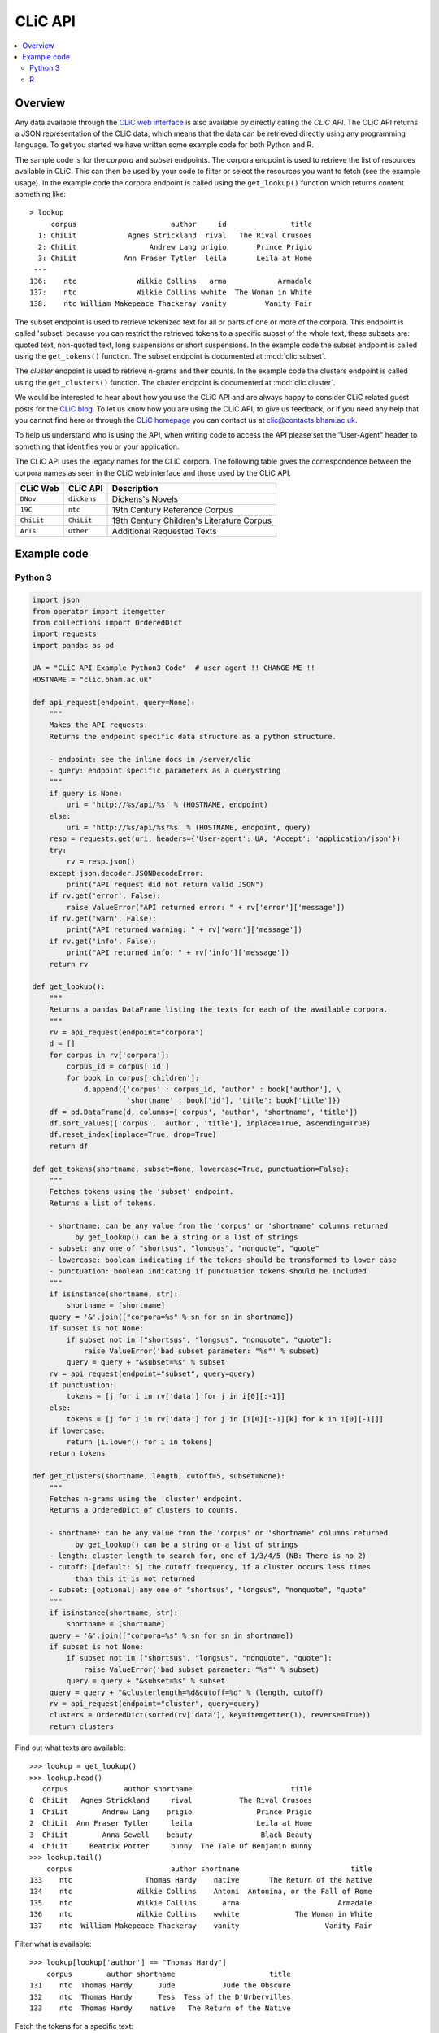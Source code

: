 CLiC API
========

.. contents::
    :local:

Overview
--------

Any data available through the `CLiC web interface <http://clic.bham.ac.uk/>`_ is also available by directly calling the *CLiC API*.
The CLiC API returns a JSON representation of the CLiC data, which means that the data can be retrieved directly using any programming language.
To get you started we have written some example code for both Python and R.

The sample code is for the *corpora* and *subset* endpoints.
The corpora endpoint is used to retrieve the list of resources available in CLiC.
This can then be used by your code to filter or select the resources you want to fetch (see the example usage).
In the example code the corpora endpoint is called using the ``get_lookup()`` function which returns content something like::

    > lookup
         corpus                      author     id               title
      1: ChiLit            Agnes Strickland  rival   The Rival Crusoes
      2: ChiLit                 Andrew Lang prigio       Prince Prigio
      3: ChiLit           Ann Fraser Tytler  leila       Leila at Home
     ---                                                              
    136:    ntc              Wilkie Collins   arma            Armadale
    137:    ntc              Wilkie Collins wwhite  The Woman in White
    138:    ntc William Makepeace Thackeray vanity         Vanity Fair

The subset endpoint is used to retrieve tokenized text for all or parts of one or more of the corpora.
This endpoint is called 'subset' because you can restrict the retrieved tokens to a specific subset of the whole text, these subsets are: quoted text, non-quoted text, long suspensions or short suspensions.
In the example code the subset endpoint is called using the ``get_tokens()`` function.
The subset endpoint is documented at :mod:`clic.subset`.

The *cluster* endpoint is used to retrieve n-grams and their counts.
In the example code the clusters endpoint is called using the ``get_clusters()`` function.
The cluster endpoint is documented at :mod:`clic.cluster`.

We would be interested to hear about how you use the CLiC API and are always happy to consider CLiC related guest posts for the `CLiC blog <https://blog.bham.ac.uk/clic-dickens/>`_.
To let us know how you are using the CLiC API, to give us feedback, or if you need any help that you cannot find here or through the `CLiC homepage <https://www.birmingham.ac.uk/schools/edacs/departments/englishlanguage/research/projects/clic/>`_ you can contact us at `clic@contacts.bham.ac.uk <clic@contacts.bham.ac.uk>`_.

To help us understand who is using the API, when writing code to access the API please set the "User-Agent" header to something that identifies you or your application.

The CLiC API uses the legacy names for the CLiC corpora. The following table gives the correspondence between the corpora names as seen in the CLiC web interface and those used by the CLiC API.

+--------------+--------------+-------------------------------------------+
| CLiC Web     | CLiC API     | Description                               |
+==============+==============+===========================================+
| ``DNov``     | ``dickens``  | Dickens's Novels                          |
+--------------+--------------+-------------------------------------------+
| ``19C``      | ``ntc``      | 19th Century Reference Corpus             |
+--------------+--------------+-------------------------------------------+
| ``ChiLit``   | ``ChiLit``   | 19th Century Children's Literature Corpus |
+--------------+--------------+-------------------------------------------+
| ``ArTs``     | ``Other``    | Additional Requested Texts                |
+--------------+--------------+-------------------------------------------+

Example code
------------

Python 3
^^^^^^^^

.. code-block:: python

    import json
    from operator import itemgetter
    from collections import OrderedDict
    import requests
    import pandas as pd

    UA = "CLiC API Example Python3 Code"  # user agent !! CHANGE ME !!
    HOSTNAME = "clic.bham.ac.uk"

    def api_request(endpoint, query=None):
        """
        Makes the API requests.
        Returns the endpoint specific data structure as a python structure.

        - endpoint: see the inline docs in /server/clic
        - query: endpoint specific parameters as a querystring
        """
        if query is None:
            uri = 'http://%s/api/%s' % (HOSTNAME, endpoint)
        else:
            uri = 'http://%s/api/%s?%s' % (HOSTNAME, endpoint, query)
        resp = requests.get(uri, headers={'User-agent': UA, 'Accept': 'application/json'})
        try:
            rv = resp.json()
        except json.decoder.JSONDecodeError:
            print("API request did not return valid JSON")
        if rv.get('error', False):
            raise ValueError("API returned error: " + rv['error']['message'])
        if rv.get('warn', False):
            print("API returned warning: " + rv['warn']['message'])
        if rv.get('info', False):
            print("API returned info: " + rv['info']['message'])
        return rv

    def get_lookup():
        """
        Returns a pandas DataFrame listing the texts for each of the available corpora.
        """
        rv = api_request(endpoint="corpora")
        d = []
        for corpus in rv['corpora']:
            corpus_id = corpus['id']
            for book in corpus['children']:
                d.append({'corpus' : corpus_id, 'author' : book['author'], \
                          'shortname' : book['id'], 'title': book['title']})
        df = pd.DataFrame(d, columns=['corpus', 'author', 'shortname', 'title'])
        df.sort_values(['corpus', 'author', 'title'], inplace=True, ascending=True)
        df.reset_index(inplace=True, drop=True)
        return df

    def get_tokens(shortname, subset=None, lowercase=True, punctuation=False):
        """
        Fetches tokens using the 'subset' endpoint.
        Returns a list of tokens.

        - shortname: can be any value from the 'corpus' or 'shortname' columns returned
              by get_lookup() can be a string or a list of strings
        - subset: any one of "shortsus", "longsus", "nonquote", "quote"
        - lowercase: boolean indicating if the tokens should be transformed to lower case
        - punctuation: boolean indicating if punctuation tokens should be included
        """
        if isinstance(shortname, str):
            shortname = [shortname]
        query = '&'.join(["corpora=%s" % sn for sn in shortname])
        if subset is not None:
            if subset not in ["shortsus", "longsus", "nonquote", "quote"]:
                raise ValueError('bad subset parameter: "%s"' % subset)
            query = query + "&subset=%s" % subset
        rv = api_request(endpoint="subset", query=query)
        if punctuation:
            tokens = [j for i in rv['data'] for j in i[0][:-1]]
        else:
            tokens = [j for i in rv['data'] for j in [i[0][:-1][k] for k in i[0][-1]]]
        if lowercase:
            return [i.lower() for i in tokens]
        return tokens

    def get_clusters(shortname, length, cutoff=5, subset=None):
        """
        Fetches n-grams using the 'cluster' endpoint.
        Returns a OrderedDict of clusters to counts.

        - shortname: can be any value from the 'corpus' or 'shortname' columns returned
              by get_lookup() can be a string or a list of strings
        - length: cluster length to search for, one of 1/3/4/5 (NB: There is no 2)
        - cutoff: [default: 5] the cutoff frequency, if a cluster occurs less times
              than this it is not returned
        - subset: [optional] any one of "shortsus", "longsus", "nonquote", "quote"
        """
        if isinstance(shortname, str):
            shortname = [shortname]
        query = '&'.join(["corpora=%s" % sn for sn in shortname])
        if subset is not None:
            if subset not in ["shortsus", "longsus", "nonquote", "quote"]:
                raise ValueError('bad subset parameter: "%s"' % subset)
            query = query + "&subset=%s" % subset
        query = query + "&clusterlength=%d&cutoff=%d" % (length, cutoff)
        rv = api_request(endpoint="cluster", query=query)
        clusters = OrderedDict(sorted(rv['data'], key=itemgetter(1), reverse=True))
        return clusters


Find out what texts are available::

    >>> lookup = get_lookup()
    >>> lookup.head()
       corpus             author shortname                       title
    0  ChiLit   Agnes Strickland     rival           The Rival Crusoes
    1  ChiLit        Andrew Lang    prigio               Prince Prigio
    2  ChiLit  Ann Fraser Tytler     leila               Leila at Home
    3  ChiLit        Anna Sewell    beauty                Black Beauty
    4  ChiLit     Beatrix Potter     bunny  The Tale Of Benjamin Bunny
    >>> lookup.tail()
        corpus                       author shortname                          title
    133    ntc                 Thomas Hardy    native       The Return of the Native
    134    ntc               Wilkie Collins    Antoni  Antonina, or the Fall of Rome
    135    ntc               Wilkie Collins      arma                       Armadale
    136    ntc               Wilkie Collins    wwhite             The Woman in White
    137    ntc  William Makepeace Thackeray    vanity                    Vanity Fair

Filter what is available::

    >>> lookup[lookup['author'] == "Thomas Hardy"]
        corpus        author shortname                      title
    131    ntc  Thomas Hardy      Jude           Jude the Obscure
    132    ntc  Thomas Hardy      Tess  Tess of the D'Urbervilles
    133    ntc  Thomas Hardy    native   The Return of the Native

Fetch the tokens for a specific text::

    >>> tokens = get_tokens(shortname='leila')
    >>> len(tokens)
    63026
    >>> tokens[0:9]
    ['it', 'was', 'the', 'intention', 'of', 'the', 'writer', 'of', 'the']

Fetch the tokens for all quotes text in novels by Jane Austen::

    >>> wanted = [sn for sn in lookup[lookup['author'] == "Jane Austen"]['shortname']]
    >>> wanted
    ['ladysusan', 'mansfield', 'northanger', 'sense', 'emma', 'persuasion', 'pride']

    >>> austen_quotes = get_tokens(shortname=wanted, subset="quote")
    >>> len(austen_quotes)
    307445
    >>> austen_quotes[0:9]
    ['poor', 'miss', 'taylor', 'i', 'wish', 'she', 'were', 'here', 'again']

Keep each text separate::

    >>> austen_quotes = {}
    >>> for sn in wanted:
    ...     austen_quotes[sn] = get_tokens(shortname=sn, subset="quote")
    ...
    >>> {key:len(value) for key,value in austen_quotes.items()}
    >>> print(json.dumps({key:len(value) for key,value in austen_quotes.items()}))
    {
      "ladysusan": 2791,
      "mansfield": 62013,
      "northanger": 28937,
      "sense": 51744,
      "emma": 80319,
      "persuasion": 28653,
      "pride": 52988
    }
    >>> austen_quotes['emma'][0:9]
    ['poor', 'miss', 'taylor', 'i', 'wish', 'she', 'were', 'here', 'again']

An now lets get some clusters for the Jane Austen novels::

    >>> austen_clusters = get_clusters(shortname=wanted, length=5, cutoff=5, subset="quote")
    >>> print(json.dumps(austen_clusters, indent=2))
    {
      "i do not know what": 26,
      "i am sure you will": 16,
      "i do not know that": 16,
      "i do not mean to": 16,
      "and i am sure i": 16,
      "i have no doubt of": 14,
      "i do not think i": 14,
      "i am sure i should": 13,
      "i am sure i do": 11,
      "i do not pretend to": 11,
      ...


R
^

Functions to access the CLiC API from R are available in an `R package <https://github.com/birmingham-ccr/clicclient>`_.
The package contains a *Getting Started* vignette which includes code samples.

